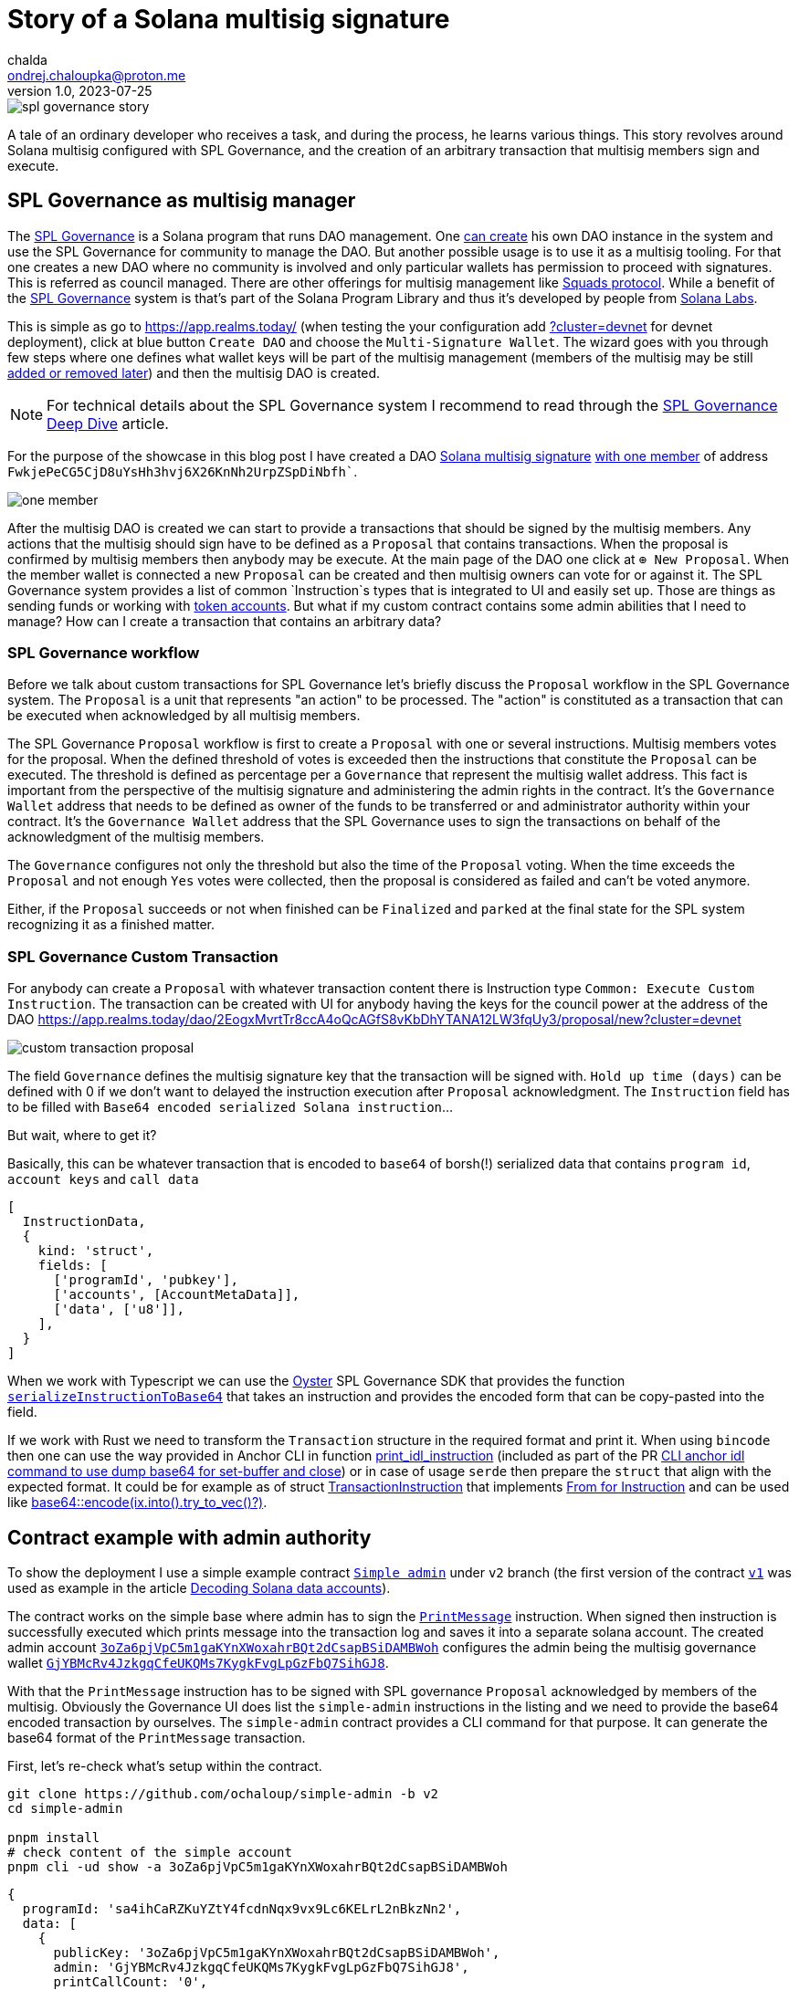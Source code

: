 = Story of a Solana multisig signature
chalda <ondrej.chaloupka@proton.me>
1.0, 2023-07-25

:page-template: post
:page-draft: true
:page-slug: spl-governance-transaction
:page-category: solana
:page-tags: Solana, Typescript, SPL.Governance
:page-description: A story of developer creating a SPL Governance transaction
:page-socialImage:  /images/articles/spl-custom-transaction/spl-governance-story.jpg

image::articles/spl-custom-transaction/spl-governance-story.jpg[]


A tale of an ordinary developer who receives a task, and during the process, he learns various things.
This story revolves around Solana multisig configured with SPL Governance, 
and the creation of an arbitrary transaction that multisig members sign and execute.

== SPL Governance as multisig manager

The https://github.com/solana-labs/solana-program-library/blob/master/governance/[SPL Governance] is a Solana program that runs DAO management.
One https://app.realms.today/realms[can create] his own DAO instance in the system and use the SPL Governance for community to manage the DAO.
But another possible usage is to use it as a multisig tooling. For that one creates a new DAO where no community is involved and only particular wallets
has permission to proceed with signatures. This is referred as council managed.
There are other offerings for multisig management like https://squads.so/[Squads protocol].
While a benefit of the https://twitter.com/realms_daos[SPL Governance] system is that's part of
the Solana Program Library and thus it's developed by people from https://solanalabs.com[Solana Labs].

This is simple as go to https://app.realms.today/ (when testing the your configuration add https://app.realms.today/?cluster=devnet[?cluster=devnet] for devnet deployment),
click at blue button `Create DAO` and choose the `Multi-Signature Wallet`. The wizard goes with you through few steps
where one defines what wallet keys will be part of the multisig management (members of the multisig may be still
https://docs.realms.today/DAO-Management/DAO-add-members[added or removed later])
and then the multisig DAO is created.

NOTE: For technical details about the SPL Governance system I recommend to read through the
      https://docs.realms.today/spl-governance-deep-dive[SPL Governance Deep Dive] article.

For the purpose of the showcase in this blog post I have created a DAO
https://app.realms.today/dao/2EogxMvrtTr8ccA4oQcAGfS8vKbDhYTANA12LW3fqUy3?cluster=devnet[Solana multisig signature]
https://app.realms.today/dao/2EogxMvrtTr8ccA4oQcAGfS8vKbDhYTANA12LW3fqUy3/members?cluster=devnet[with one member]
of address `FwkjePeCG5CjD8uYsHh3hvj6X26KnNh2UrpZSpDiNbfh``.

image::articles/spl-custom-transaction/one-member.png[]

After the multisig DAO is created we can start to provide a transactions that should be signed by the multisig members.
Any actions that the multisig should sign have to be defined as a `Proposal`
that contains transactions. When the proposal is confirmed by multisig members then anybody may be execute.
At the main page of the DAO one click at `⊕ New Proposal`. When the member wallet is connected a new `Proposal` can be created and then multisig owners
can vote for or against it. The SPL Governance system provides a list of common `Instruction`s types that is integrated to UI and easily set up.
Those are things as sending funds or working with https://spl.solana.com/token[token accounts].
But what if my custom contract contains some admin abilities that I need to manage?
How can I create a transaction that contains an arbitrary data?

=== SPL Governance workflow

Before we talk about custom transactions for SPL Governance let's briefly discuss the `Proposal` workflow
in the SPL Governance system. The `Proposal` is a unit that represents "an action" to be processed.
The "action" is constituted as a transaction that can be executed when acknowledged by all multisig members.

The SPL Governance `Proposal` workflow is first to create a `Proposal` with one or several instructions.
Multisig members votes for the proposal. When the defined threshold of votes is exceeded then
the instructions that constitute the `Proposal` can be executed. The threshold is defined as percentage
per a `Governance` that represent the multisig wallet address.
This fact is important from the perspective
of the multisig signature and administering the admin rights in the contract. It's the `Governance Wallet` address
that needs to be defined as owner of the funds to be transferred or and administrator authority within your contract.
It's the `Governance Wallet` address that the SPL Governance uses to sign the transactions on behalf
of the acknowledgment of the multisig members.

The `Governance` configures not only the threshold but also the time of the `Proposal` voting.
When the time exceeds the `Proposal` and not enough `Yes` votes were collected,
then the proposal is considered as failed and can't be voted anymore.

Either, if the `Proposal` succeeds or not when finished can be `Finalized`
and `parked` at the final state for the SPL system recognizing it as a finished matter.

=== SPL Governance Custom Transaction

For anybody can create a `Proposal` with whatever transaction content there is Instruction type `Common: Execute Custom Instruction`.
The transaction can be created with UI for anybody having the keys for the council power
at the address of the DAO https://app.realms.today/dao/2EogxMvrtTr8ccA4oQcAGfS8vKbDhYTANA12LW3fqUy3/proposal/new?cluster=devnet

image::articles/spl-custom-transaction/custom-transaction-proposal.png[]

The field `Governance` defines the multisig signature key that the transaction will be signed with.
`Hold up time (days)` can be defined with 0 if we don't want to delayed the instruction execution after `Proposal` acknowledgment.
The `Instruction` field has to be filled with `Base64 encoded serialized Solana instruction`...

But wait, where to get it?

Basically, this can be whatever transaction that is encoded to `base64` of borsh(!) serialized data
that contains `program id`, `account keys` and `call data`

[source,typescript]
----
[
  InstructionData,
  {
    kind: 'struct',
    fields: [
      ['programId', 'pubkey'],
      ['accounts', [AccountMetaData]],
      ['data', ['u8']],
    ],
  }
]
----

When we work with Typescript we can use the https://github.com/solana-labs/oyster[Oyster] SPL Governance SDK
that provides the function
https://github.com/solana-labs/oyster/blob/040b7c89f757846f64c2436dbb58ecc4db8c5837/packages/governance-sdk/src/governance/serialisation.ts#L229[`serializeInstructionToBase64`]
that takes an instruction and provides the encoded form
that can be copy-pasted into the field.

If we work with Rust we need to transform the `Transaction` structure in the required format and print it.
When using `bincode` then one can use the way provided in Anchor CLI in function
https://github.com/coral-xyz/anchor/blob/v0.28.0/cli/src/lib.rs#L2247[print_idl_instruction]
(included as part of the PR https://github.com/coral-xyz/anchor/pull/2486/files#diff-c1f8f7498da827a634bddc8a7559198bc99b296e9d9e8b91a70b503662995b8cR2248[CLI anchor idl command to use dump base64 for set-buffer and close])
or in case of usage `serde` then prepare the `struct` that align with the expected format. It could be for example as of struct
https://github.com/marinade-finance/multisig/blob/master/programs/multisig/src/lib.rs#L239[TransactionInstruction]
that implements https://github.com/marinade-finance/multisig/blob/master/programs/multisig/src/lib.rs#L263[From for Instruction]
and can be used like https://github.com/coral-xyz/anchor/pull/2486/commits/ff4d9f9a1c4fb875b5ac0d772d99fa97d01b5208#diff-c1f8f7498da827a634bddc8a7559198bc99b296e9d9e8b91a70b503662995b8cR2068[base64::encode(ix.into().try_to_vec()?)]. 

== Contract example with admin authority

To show the deployment I use a simple example contract https://github.com/ochaloup/simple-admin/tree/v2[`Simple admin`]
under `v2` branch (the first version of the contract https://github.com/ochaloup/simple-admin/tree/v2[`v1`]
was used as example in the article link:./decoding-solana-data[Decoding Solana data accounts]).

The contract works on the simple base where admin has to sign the
https://github.com/ochaloup/simple-admin/blob/v2/programs/simple-admin/src/instructions/print_message.rs[`PrintMessage`]
instruction. When signed then instruction is successfully executed which prints message
into the transaction log and saves it into a separate solana account.
The created admin account https://explorer.solana.com/address/3oZa6pjVpC5m1gaKYnXWoxahrBQt2dCsapBSiDAMBWoh/anchor-account?cluster=devnet[`3oZa6pjVpC5m1gaKYnXWoxahrBQt2dCsapBSiDAMBWoh`] configures the admin being
the multisig governance wallet https://app.realms.today/dao/2EogxMvrtTr8ccA4oQcAGfS8vKbDhYTANA12LW3fqUy3/treasury/v2?cluster=devnet[`GjYBMcRv4JzkgqCfeUKQMs7KygkFvgLpGzFbQ7SihGJ8`].

With that the `PrintMessage` instruction has to be signed with SPL governance `Proposal` acknowledged by members of the multisig.
Obviously the Governance UI does list the `simple-admin` instructions in the listing
and we need to provide the base64 encoded transaction by ourselves.
The `simple-admin` contract provides a CLI command for that purpose. It can generate the base64 format of the `PrintMessage` transaction.

First, let's re-check what's setup within the contract.

[source,sh]
----
git clone https://github.com/ochaloup/simple-admin -b v2
cd simple-admin

pnpm install
# check content of the simple account
pnpm cli -ud show -a 3oZa6pjVpC5m1gaKYnXWoxahrBQt2dCsapBSiDAMBWoh
----

[source,json]
----
{
  programId: 'sa4ihCaRZKuYZtY4fcdnNqx9vx9Lc6KELrL2nBkzNn2',
  data: [
    {
      publicKey: '3oZa6pjVpC5m1gaKYnXWoxahrBQt2dCsapBSiDAMBWoh',
      admin: 'GjYBMcRv4JzkgqCfeUKQMs7KygkFvgLpGzFbQ7SihGJ8',
      printCallCount: '0',
      createdAccountNextIndex: 0
    }
  ]
}
----

The content of the `simple-account` says that only signature of the governance wallet
`GjYBMcRv4JzkgqCfeUKQMs7KygkFvgLpGzFbQ7SihGJ8` permits to execute the operation.
When we try to execute the transaction signed by the default wallet (`~/.config/solana/id.json`)
an error is emitted.

[source,sh]
----
# trying to execute the print-message with default solana wallet
pnpm cli -ud print-message  --message 'gm gm' 3oZa6pjVpC5m1gaKYnXWoxahrBQt2dCsapBSiDAMBWoh
> [...] ERROR (377647): Admin CUuLjSEx7q3AB3sRGn3sMJBsSNTmULwowMGUh6NdsxQD is not an admin of simple account 3oZa6pjVpC5m1gaKYnXWoxahrBQt2dCsapBSiDAMBWoh > (admin is GjYBMcRv4JzkgqCfeUKQMs7KygkFvgLpGzFbQ7SihGJ8)
----

That's not what we want and thus we follow the the original plan to use the governance wallet signature.

[source,sh]
----
# get base64 transaction data to be used as custom transaction
pnpm cli -ud print-message --print-only --rent-payer GjYBMcRv4JzkgqCfeUKQMs7KygkFvgLpGzFbQ7SihGJ8 --admin GjYBMcRv4JzkgqCfeUKQMs7KygkFvgLpGzFbQ7SihGJ8 --message 'gm gm' 3oZa6pjVpC5m1gaKYnXWoxahrBQt2dCsapBSiDAMBWoh
> Instructions:
>   DPRtGY504O6TnBjrarIUv9xLcAC17A/DMHqwT2cgX78FAAAAKaTrO1Ty3tvwfW/rnwokf8rtF+EgRM3z1Nxd+oTUD5gAAenE85m/zh0eB1j8UHbJDkYK+b+mqI9psHckuV6lrgRtAQCYBSVJmeyBwE67H9wKHeiNwzR47QJ0XgYHJjS6rEJoJQAB6cTzmb/OHR4HWPxQdskORgr5v6aoj2mwdyS5XqWuBG0BAQAAAAAAAAAAAAAAAAAAAAAAAAAAAAAAAAAAAAAAAAAAAAARAAAARg8IXY5SF1kFAAAAZ20gZ20=
> [...] INFO (377533): Message 'gm gm' successfully printed for account 3oZa6pjVpC5m1gaKYnXWoxahrBQt2dCsapBSiDAMBWoh
----

Let's elaborate on this action a little bit.

We used the `--print-only` argument that instead of execution of the transaction to cluster
uses the Oyster function to print the transaction in base64 format.
// TODO: add link to code here

An important thing to notice is that we provided the `--rent-payer` argument.
The `PrintMessage` instruction creates a new account where a message is saved into.
The account has to be created with deposit of the rent exempt that has to be payed by somebody.
For that we need the CLI provides a way to pass a pubkey here.
We generated base64 transaction data which is not signed, neither there is a blockhash encoded.
The signatures are added at time of the execution. The SPL Governance UI uses the wallet signature
provided by the user that clicks button `Execute` in browser. The browser wallet is used to pay the transaction fee.
That's an obligatory part. This signature can be used for any other purposes as well, for example for rent payment.
If we create the base64 transaction with rent payer pubkey of a wallet
then only that particular wallet is then able to execute transactions from the acknowledged `Proposal`.
As rent payer we used again the address of the governance wallet. We pre-funded the governance wallet
with some SOLs beforehand. As the SPL Governance system provides the transaction execution
always with the signature of the governance wallet the pre-funded SOLs can be used for example
as payment for the rent.

With instruction prepared in base64 format we can create a `Proposal` of custom transaction of this content.

image::articles/spl-custom-transaction/multisig-proposal-creation.png[]

Before we create the `Proposal` with the transaction we can check the if transaction
content is correct and can be run. With using `Preview Transaction` button the transaction will be simulated.

image::articles/spl-custom-transaction/multisig-proposal-creation-simulation.png[]

The `Inspect` button redirects us to Solana Explorer
where we can review the transaction from there.

// TODO: talk about Solana TX tool


When we finish with having the `Proposal` created, the `Proposal` is acknowledged by multisig members
(the more that threshold of voters voted `Yes` on the `Proposal`) and 
the `Proposal` transaction was executed, then a print-account is created
with content of a message.
The `simple-admin` CLI allows us to list all print-accounts belonging
to a particular simple-admin account.

[source,sh]
----
pnpm cli -ud show --address 3oZa6pjVpC5m1gaKYnXWoxahrBQt2dCsapBSiDAMBWoh --print-address
----

[source,json]
----
{
  programId: 'sa4ihCaRZKuYZtY4fcdnNqx9vx9Lc6KELrL2nBkzNn2',
  data: [
    {
      publicKey: 'BERXDKKk7xmArJXHxDdb9rRqLdd7TRsGXJyh6tj9ZTit',
      simpleAccount: '3oZa6pjVpC5m1gaKYnXWoxahrBQt2dCsapBSiDAMBWoh',
      message: 'gm gm'
    }
  ]
}
----

== Summary

With that we went through the SPL Governance Multisig signature management,
we talked about `Proposal` creation and risk connected with Proposal's transaction
using signatures different to a wallet (fee-payer) and we introduced
a tool to list SPL Gov 
